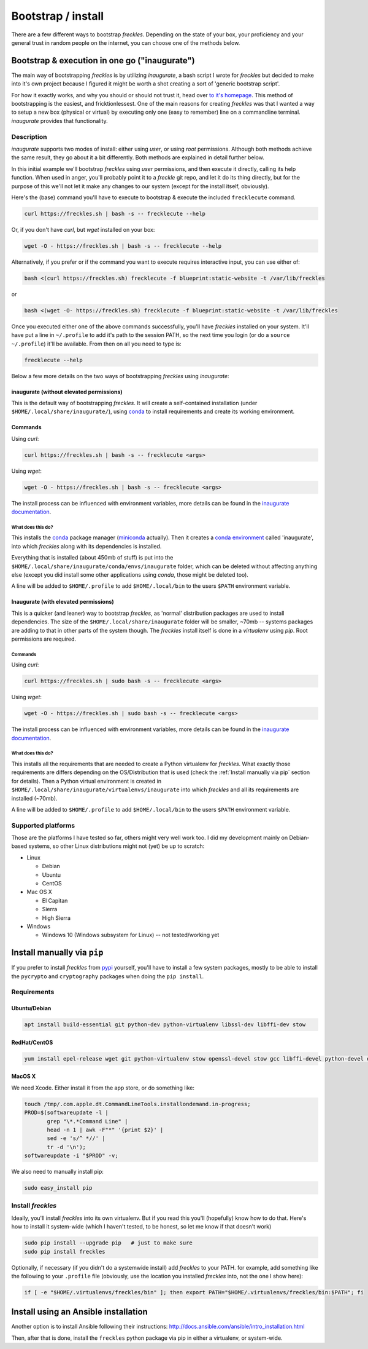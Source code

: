 .. highlight:: shell

###################
Bootstrap / install
###################

There are a few different ways to bootstrap *freckles*. Depending on the state of your box, your proficiency and your general trust in random people on the internet, you can choose one of the methods below.

Bootstrap & execution in one go ("inaugurate")
**********************************************

The main way of bootstrapping *freckles* is by utilizing *inaugurate*, a bash script I wrote for *freckles* but decided to make into it's own project because I figured it might be worth a shot creating a sort of 'generic bootstrap script'.

For how it exactly works, and why you should or should not trust it, head over `to it's homepage <https://github.com/makkus/inaugurate/>`_. This method of bootstrapping is the easiest, and fricktionlessest. One of the main reasons for creating *freckles* was that I wanted a way to setup a new box (physical or virtual) by executing only one (easy to remember) line on a commandline terminal. *inaugurate* provides that functionality.


Description
===========

*inaugurate* supports two modes of install: either using *user*, or using *root* permissions. Although both methods achieve the same result, they go about it a bit differently. Both methods are explained in detail further below.

In this initial example we'll bootstrap *freckles* using *user* permissions, and then execute it directly, calling its help function. When used in anger, you'll probably point it to a *freckle* git repo, and let it do its thing directly, but for the purpose of this we'll not let it make any changes to our system (except for the install itself, obviously).

Here's the (base) command you'll have to execute to bootstrap & execute the included ``frecklecute`` command.

.. code-block:: console

    curl https://freckles.sh | bash -s -- frecklecute --help

Or, if you don't have `curl`, but `wget` installed on your box:

.. code-block:: console

   wget -O - https://freckles.sh | bash -s -- frecklecute --help

Alternatively, if you prefer or if the command you want to execute requires interactive input, you can use either of:

.. code-block:: console

   bash <(curl https://freckles.sh) frecklecute -f blueprint:static-website -t /var/lib/freckles

or

.. code-block:: console

    bash <(wget -O- https://freckles.sh) frecklecute -f blueprint:static-website -t /var/lib/freckles

Once you executed either one of the above commands successfully, you'll have *freckles* installed on your system. It'll have put a line in ``~/.profile`` to add it's path to the session PATH, so the next time you login (or do a ``source ~/.profile``) it'll be available. From then on all you need to type is:

.. code-block:: console

   frecklecute --help

Below a few more details on the two ways of bootstrapping *freckles* using *inaugurate*:

inaugurate (without elevated permissions)
-----------------------------------------

This is the default way of bootstrapping *freckles*. It will create a self-contained installation (under ``$HOME/.local/share/inaugurate/``), using conda_ to install requirements and create its working environment.

Commands
--------

Using `curl`:

.. code-block:: console

   curl https://freckles.sh | bash -s -- frecklecute <args>

Using `wget`:

.. code-block:: console

   wget -O - https://freckles.sh | bash -s -- frecklecute <args>

The install process can be influenced with environment variables, more details can be found in the `inaugurate documentation <https://github.com/makkus/inaugurate#environment-variables>`_.

What does this do?
^^^^^^^^^^^^^^^^^^

This installs the conda_ package manager (miniconda_ actually). Then it creates a `conda environment`_ called 'inaugurate', into which *freckles* along with its dependencies is installed.

Everything that is installed (about 450mb of stuff) is put into the ``$HOME/.local/share/inaugurate/conda/envs/inaugurate`` folder, which can be deleted without affecting anything else (except you did install some other applications using `conda`, those might be deleted too).

A line will be added to ``$HOME/.profile`` to add ``$HOME/.local/bin`` to the users ``$PATH`` environment variable.


Inaugurate (with elevated permissions)
--------------------------------------

This is a quicker (and leaner) way to bootstrap *freckles*, as 'normal' distribution packages are used to install dependencies. The size of the ``$HOME/.local/share/inaugurate`` folder will be smaller, ~70mb -- systems packages are adding to that in other parts of the system though. The *freckles* install itself is done in a *virtualenv* using `pip`. Root permissions are required.

Commands
^^^^^^^^

Using `curl`:

.. code-block:: console

   curl https://freckles.sh | sudo bash -s -- frecklecute <args>

Using `wget`:

.. code-block:: console

   wget -O - https://freckles.sh | sudo bash -s -- frecklecute <args>

The install process can be influenced with environment variables, more details can be found in the `inaugurate documentation <https://github.com/makkus/inaugurate#environment-variables>`_.

What does this do?
^^^^^^^^^^^^^^^^^^

This installs all the requirements that are needed to create a Python virtualenv for *freckles*. What exactly those requirements are differs depending on the OS/Distribution that is used (check the :ref:`Install manually via pip` section for details). Then a Python virtual environment is created in ``$HOME/.local/share/inaugurate/virtualenvs/inaugurate`` into which *freckles* and all its requirements are installed (~70mb).

A line will be added to ``$HOME/.profile`` to add ``$HOME/.local/bin`` to the users ``$PATH`` environment variable.

Supported platforms
===================

Those are the platforms I have tested so far, others might very well work too. I did my development mainly on Debian-based systems, so other Linux distributions might not (yet) be up to scratch:

- Linux

  - Debian
  - Ubuntu
  - CentOS

- Mac OS X

  - El Capitan
  - Sierra
  - High Sierra

- Windows

  - Windows 10 (Windows subsystem for Linux) -- not tested/working yet


Install manually via ``pip``
****************************

If you prefer to install *freckles* from pypi_ yourself, you'll have to install a few system packages, mostly to be able to install the ``pycrypto`` and ``cryptography`` packages when doing the ``pip install``.

Requirements
============

Ubuntu/Debian
-------------

.. code-block:: console

   apt install build-essential git python-dev python-virtualenv libssl-dev libffi-dev stow

RedHat/CentOS
-------------

.. code-block:: console

   yum install epel-release wget git python-virtualenv stow openssl-devel stow gcc libffi-devel python-devel openssl-devel

MacOS X
-------

We need Xcode. Either install it from the app store, or do something like:

.. code-block:: console

    touch /tmp/.com.apple.dt.CommandLineTools.installondemand.in-progress;
    PROD=$(softwareupdate -l |
           grep "\*.*Command Line" |
           head -n 1 | awk -F"*" '{print $2}' |
           sed -e 's/^ *//' |
           tr -d '\n');
    softwareupdate -i "$PROD" -v;


We also need to manually install pip:

.. code-block:: console

    sudo easy_install pip


Install *freckles*
==================

Ideally, you'll install *freckles* into its own virtualenv. But if you read this you'll (hopefully) know how to do that. Here's how to install it system-wide (which I haven't tested, to be honest, so let me know if that doesn't work)

.. code-block:: console

   sudo pip install --upgrade pip   # just to make sure
   sudo pip install freckles

Optionally, if necessary (if you didn't do a systemwide install) add *freckles* to your PATH. for example, add something like the following to your ``.profile`` file (obviously, use the location you installed *freckles* into, not the one I show here):

.. code-block:: console

   if [ -e "$HOME/.virtualenvs/freckles/bin" ]; then export PATH="$HOME/.virtualenvs/freckles/bin:$PATH"; fi


Install using an Ansible installation
*************************************

Another option is to install Ansible following their instructions: http://docs.ansible.com/ansible/intro_installation.html

Then, after that is done, install the ``freckles`` python package via pip in either a virtualenv, or system-wide.

.. _conda: https://conda.io
.. _inaugurate: https://github.com/makkus/inaugurate
.. _miniconda: https://conda.io/miniconda.html
.. _`conda environment`: https://conda.io/docs/using/envs.html
.. _pypi: https://pypi.python.org
.. _stow: https://www.gnu.org/software/stow
.. _`stow part of the bootstrap script`: https://github.com/makkus/freckles/blob/master/bootstrap/freckles#L218

